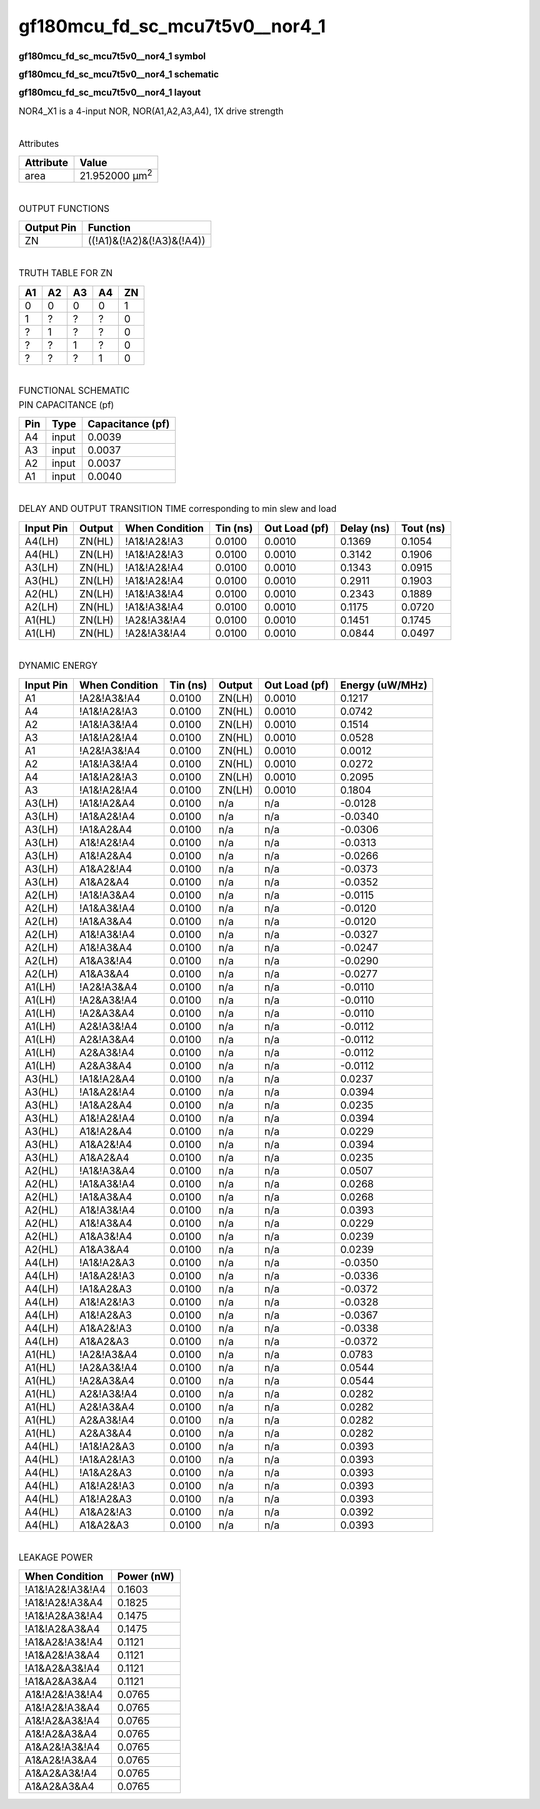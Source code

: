 =======================================
gf180mcu_fd_sc_mcu7t5v0__nor4_1
=======================================

**gf180mcu_fd_sc_mcu7t5v0__nor4_1 symbol**

.. image:: gf180mcu_fd_sc_mcu7t5v0__nor4_1.symbol.png
    :height: 250px
    :width: 400 px
    :align: center
    :alt: gf180mcu_fd_sc_mcu7t5v0__nor4_1 symbol

**gf180mcu_fd_sc_mcu7t5v0__nor4_1 schematic**

.. image:: gf180mcu_fd_sc_mcu7t5v0__nor4_1.schematic.png
    :height: 300px
    :width: 500 px
    :align: center
    :alt: gf180mcu_fd_sc_mcu7t5v0__nor4_1 schematic

**gf180mcu_fd_sc_mcu7t5v0__nor4_1 layout**

.. image:: gf180mcu_fd_sc_mcu7t5v0__nor4_1.layout.png
    :height: 400px
    :width: 700 px
    :align: center
    :alt: gf180mcu_fd_sc_mcu7t5v0__nor4_1 layout



NOR4_X1 is a 4-input NOR, NOR(A1,A2,A3,A4), 1X drive strength

|
| Attributes

============= ======================
**Attribute** **Value**
area          21.952000 µm\ :sup:`2`
============= ======================

|
| OUTPUT FUNCTIONS

============== =========================
**Output Pin** **Function**
ZN             ((!A1)&(!A2)&(!A3)&(!A4))
============== =========================

|
| TRUTH TABLE FOR ZN

====== ====== ====== ====== ======
**A1** **A2** **A3** **A4** **ZN**
0      0      0      0      1
1      ?      ?      ?      0
?      1      ?      ?      0
?      ?      1      ?      0
?      ?      ?      1      0
====== ====== ====== ====== ======

|
| FUNCTIONAL SCHEMATIC

.. image:: gf180mcu_fd_sc_mcu7t5v0__nor4_1.png

| PIN CAPACITANCE (pf)

======= ======== ====================
**Pin** **Type** **Capacitance (pf)**
A4      input    0.0039
A3      input    0.0037
A2      input    0.0037
A1      input    0.0040
======= ======== ====================

|
| DELAY AND OUTPUT TRANSITION TIME corresponding to min slew and load

+---------------+------------+--------------------+--------------+-------------------+----------------+---------------+
| **Input Pin** | **Output** | **When Condition** | **Tin (ns)** | **Out Load (pf)** | **Delay (ns)** | **Tout (ns)** |
+---------------+------------+--------------------+--------------+-------------------+----------------+---------------+
| A4(LH)        | ZN(HL)     | !A1&!A2&!A3        | 0.0100       | 0.0010            | 0.1369         | 0.1054        |
+---------------+------------+--------------------+--------------+-------------------+----------------+---------------+
| A4(HL)        | ZN(LH)     | !A1&!A2&!A3        | 0.0100       | 0.0010            | 0.3142         | 0.1906        |
+---------------+------------+--------------------+--------------+-------------------+----------------+---------------+
| A3(LH)        | ZN(HL)     | !A1&!A2&!A4        | 0.0100       | 0.0010            | 0.1343         | 0.0915        |
+---------------+------------+--------------------+--------------+-------------------+----------------+---------------+
| A3(HL)        | ZN(LH)     | !A1&!A2&!A4        | 0.0100       | 0.0010            | 0.2911         | 0.1903        |
+---------------+------------+--------------------+--------------+-------------------+----------------+---------------+
| A2(HL)        | ZN(LH)     | !A1&!A3&!A4        | 0.0100       | 0.0010            | 0.2343         | 0.1889        |
+---------------+------------+--------------------+--------------+-------------------+----------------+---------------+
| A2(LH)        | ZN(HL)     | !A1&!A3&!A4        | 0.0100       | 0.0010            | 0.1175         | 0.0720        |
+---------------+------------+--------------------+--------------+-------------------+----------------+---------------+
| A1(HL)        | ZN(LH)     | !A2&!A3&!A4        | 0.0100       | 0.0010            | 0.1451         | 0.1745        |
+---------------+------------+--------------------+--------------+-------------------+----------------+---------------+
| A1(LH)        | ZN(HL)     | !A2&!A3&!A4        | 0.0100       | 0.0010            | 0.0844         | 0.0497        |
+---------------+------------+--------------------+--------------+-------------------+----------------+---------------+

|
| DYNAMIC ENERGY

+---------------+--------------------+--------------+------------+-------------------+---------------------+
| **Input Pin** | **When Condition** | **Tin (ns)** | **Output** | **Out Load (pf)** | **Energy (uW/MHz)** |
+---------------+--------------------+--------------+------------+-------------------+---------------------+
| A1            | !A2&!A3&!A4        | 0.0100       | ZN(LH)     | 0.0010            | 0.1217              |
+---------------+--------------------+--------------+------------+-------------------+---------------------+
| A4            | !A1&!A2&!A3        | 0.0100       | ZN(HL)     | 0.0010            | 0.0742              |
+---------------+--------------------+--------------+------------+-------------------+---------------------+
| A2            | !A1&!A3&!A4        | 0.0100       | ZN(LH)     | 0.0010            | 0.1514              |
+---------------+--------------------+--------------+------------+-------------------+---------------------+
| A3            | !A1&!A2&!A4        | 0.0100       | ZN(HL)     | 0.0010            | 0.0528              |
+---------------+--------------------+--------------+------------+-------------------+---------------------+
| A1            | !A2&!A3&!A4        | 0.0100       | ZN(HL)     | 0.0010            | 0.0012              |
+---------------+--------------------+--------------+------------+-------------------+---------------------+
| A2            | !A1&!A3&!A4        | 0.0100       | ZN(HL)     | 0.0010            | 0.0272              |
+---------------+--------------------+--------------+------------+-------------------+---------------------+
| A4            | !A1&!A2&!A3        | 0.0100       | ZN(LH)     | 0.0010            | 0.2095              |
+---------------+--------------------+--------------+------------+-------------------+---------------------+
| A3            | !A1&!A2&!A4        | 0.0100       | ZN(LH)     | 0.0010            | 0.1804              |
+---------------+--------------------+--------------+------------+-------------------+---------------------+
| A3(LH)        | !A1&!A2&A4         | 0.0100       | n/a        | n/a               | -0.0128             |
+---------------+--------------------+--------------+------------+-------------------+---------------------+
| A3(LH)        | !A1&A2&!A4         | 0.0100       | n/a        | n/a               | -0.0340             |
+---------------+--------------------+--------------+------------+-------------------+---------------------+
| A3(LH)        | !A1&A2&A4          | 0.0100       | n/a        | n/a               | -0.0306             |
+---------------+--------------------+--------------+------------+-------------------+---------------------+
| A3(LH)        | A1&!A2&!A4         | 0.0100       | n/a        | n/a               | -0.0313             |
+---------------+--------------------+--------------+------------+-------------------+---------------------+
| A3(LH)        | A1&!A2&A4          | 0.0100       | n/a        | n/a               | -0.0266             |
+---------------+--------------------+--------------+------------+-------------------+---------------------+
| A3(LH)        | A1&A2&!A4          | 0.0100       | n/a        | n/a               | -0.0373             |
+---------------+--------------------+--------------+------------+-------------------+---------------------+
| A3(LH)        | A1&A2&A4           | 0.0100       | n/a        | n/a               | -0.0352             |
+---------------+--------------------+--------------+------------+-------------------+---------------------+
| A2(LH)        | !A1&!A3&A4         | 0.0100       | n/a        | n/a               | -0.0115             |
+---------------+--------------------+--------------+------------+-------------------+---------------------+
| A2(LH)        | !A1&A3&!A4         | 0.0100       | n/a        | n/a               | -0.0120             |
+---------------+--------------------+--------------+------------+-------------------+---------------------+
| A2(LH)        | !A1&A3&A4          | 0.0100       | n/a        | n/a               | -0.0120             |
+---------------+--------------------+--------------+------------+-------------------+---------------------+
| A2(LH)        | A1&!A3&!A4         | 0.0100       | n/a        | n/a               | -0.0327             |
+---------------+--------------------+--------------+------------+-------------------+---------------------+
| A2(LH)        | A1&!A3&A4          | 0.0100       | n/a        | n/a               | -0.0247             |
+---------------+--------------------+--------------+------------+-------------------+---------------------+
| A2(LH)        | A1&A3&!A4          | 0.0100       | n/a        | n/a               | -0.0290             |
+---------------+--------------------+--------------+------------+-------------------+---------------------+
| A2(LH)        | A1&A3&A4           | 0.0100       | n/a        | n/a               | -0.0277             |
+---------------+--------------------+--------------+------------+-------------------+---------------------+
| A1(LH)        | !A2&!A3&A4         | 0.0100       | n/a        | n/a               | -0.0110             |
+---------------+--------------------+--------------+------------+-------------------+---------------------+
| A1(LH)        | !A2&A3&!A4         | 0.0100       | n/a        | n/a               | -0.0110             |
+---------------+--------------------+--------------+------------+-------------------+---------------------+
| A1(LH)        | !A2&A3&A4          | 0.0100       | n/a        | n/a               | -0.0110             |
+---------------+--------------------+--------------+------------+-------------------+---------------------+
| A1(LH)        | A2&!A3&!A4         | 0.0100       | n/a        | n/a               | -0.0112             |
+---------------+--------------------+--------------+------------+-------------------+---------------------+
| A1(LH)        | A2&!A3&A4          | 0.0100       | n/a        | n/a               | -0.0112             |
+---------------+--------------------+--------------+------------+-------------------+---------------------+
| A1(LH)        | A2&A3&!A4          | 0.0100       | n/a        | n/a               | -0.0112             |
+---------------+--------------------+--------------+------------+-------------------+---------------------+
| A1(LH)        | A2&A3&A4           | 0.0100       | n/a        | n/a               | -0.0112             |
+---------------+--------------------+--------------+------------+-------------------+---------------------+
| A3(HL)        | !A1&!A2&A4         | 0.0100       | n/a        | n/a               | 0.0237              |
+---------------+--------------------+--------------+------------+-------------------+---------------------+
| A3(HL)        | !A1&A2&!A4         | 0.0100       | n/a        | n/a               | 0.0394              |
+---------------+--------------------+--------------+------------+-------------------+---------------------+
| A3(HL)        | !A1&A2&A4          | 0.0100       | n/a        | n/a               | 0.0235              |
+---------------+--------------------+--------------+------------+-------------------+---------------------+
| A3(HL)        | A1&!A2&!A4         | 0.0100       | n/a        | n/a               | 0.0394              |
+---------------+--------------------+--------------+------------+-------------------+---------------------+
| A3(HL)        | A1&!A2&A4          | 0.0100       | n/a        | n/a               | 0.0229              |
+---------------+--------------------+--------------+------------+-------------------+---------------------+
| A3(HL)        | A1&A2&!A4          | 0.0100       | n/a        | n/a               | 0.0394              |
+---------------+--------------------+--------------+------------+-------------------+---------------------+
| A3(HL)        | A1&A2&A4           | 0.0100       | n/a        | n/a               | 0.0235              |
+---------------+--------------------+--------------+------------+-------------------+---------------------+
| A2(HL)        | !A1&!A3&A4         | 0.0100       | n/a        | n/a               | 0.0507              |
+---------------+--------------------+--------------+------------+-------------------+---------------------+
| A2(HL)        | !A1&A3&!A4         | 0.0100       | n/a        | n/a               | 0.0268              |
+---------------+--------------------+--------------+------------+-------------------+---------------------+
| A2(HL)        | !A1&A3&A4          | 0.0100       | n/a        | n/a               | 0.0268              |
+---------------+--------------------+--------------+------------+-------------------+---------------------+
| A2(HL)        | A1&!A3&!A4         | 0.0100       | n/a        | n/a               | 0.0393              |
+---------------+--------------------+--------------+------------+-------------------+---------------------+
| A2(HL)        | A1&!A3&A4          | 0.0100       | n/a        | n/a               | 0.0229              |
+---------------+--------------------+--------------+------------+-------------------+---------------------+
| A2(HL)        | A1&A3&!A4          | 0.0100       | n/a        | n/a               | 0.0239              |
+---------------+--------------------+--------------+------------+-------------------+---------------------+
| A2(HL)        | A1&A3&A4           | 0.0100       | n/a        | n/a               | 0.0239              |
+---------------+--------------------+--------------+------------+-------------------+---------------------+
| A4(LH)        | !A1&!A2&A3         | 0.0100       | n/a        | n/a               | -0.0350             |
+---------------+--------------------+--------------+------------+-------------------+---------------------+
| A4(LH)        | !A1&A2&!A3         | 0.0100       | n/a        | n/a               | -0.0336             |
+---------------+--------------------+--------------+------------+-------------------+---------------------+
| A4(LH)        | !A1&A2&A3          | 0.0100       | n/a        | n/a               | -0.0372             |
+---------------+--------------------+--------------+------------+-------------------+---------------------+
| A4(LH)        | A1&!A2&!A3         | 0.0100       | n/a        | n/a               | -0.0328             |
+---------------+--------------------+--------------+------------+-------------------+---------------------+
| A4(LH)        | A1&!A2&A3          | 0.0100       | n/a        | n/a               | -0.0367             |
+---------------+--------------------+--------------+------------+-------------------+---------------------+
| A4(LH)        | A1&A2&!A3          | 0.0100       | n/a        | n/a               | -0.0338             |
+---------------+--------------------+--------------+------------+-------------------+---------------------+
| A4(LH)        | A1&A2&A3           | 0.0100       | n/a        | n/a               | -0.0372             |
+---------------+--------------------+--------------+------------+-------------------+---------------------+
| A1(HL)        | !A2&!A3&A4         | 0.0100       | n/a        | n/a               | 0.0783              |
+---------------+--------------------+--------------+------------+-------------------+---------------------+
| A1(HL)        | !A2&A3&!A4         | 0.0100       | n/a        | n/a               | 0.0544              |
+---------------+--------------------+--------------+------------+-------------------+---------------------+
| A1(HL)        | !A2&A3&A4          | 0.0100       | n/a        | n/a               | 0.0544              |
+---------------+--------------------+--------------+------------+-------------------+---------------------+
| A1(HL)        | A2&!A3&!A4         | 0.0100       | n/a        | n/a               | 0.0282              |
+---------------+--------------------+--------------+------------+-------------------+---------------------+
| A1(HL)        | A2&!A3&A4          | 0.0100       | n/a        | n/a               | 0.0282              |
+---------------+--------------------+--------------+------------+-------------------+---------------------+
| A1(HL)        | A2&A3&!A4          | 0.0100       | n/a        | n/a               | 0.0282              |
+---------------+--------------------+--------------+------------+-------------------+---------------------+
| A1(HL)        | A2&A3&A4           | 0.0100       | n/a        | n/a               | 0.0282              |
+---------------+--------------------+--------------+------------+-------------------+---------------------+
| A4(HL)        | !A1&!A2&A3         | 0.0100       | n/a        | n/a               | 0.0393              |
+---------------+--------------------+--------------+------------+-------------------+---------------------+
| A4(HL)        | !A1&A2&!A3         | 0.0100       | n/a        | n/a               | 0.0393              |
+---------------+--------------------+--------------+------------+-------------------+---------------------+
| A4(HL)        | !A1&A2&A3          | 0.0100       | n/a        | n/a               | 0.0393              |
+---------------+--------------------+--------------+------------+-------------------+---------------------+
| A4(HL)        | A1&!A2&!A3         | 0.0100       | n/a        | n/a               | 0.0393              |
+---------------+--------------------+--------------+------------+-------------------+---------------------+
| A4(HL)        | A1&!A2&A3          | 0.0100       | n/a        | n/a               | 0.0393              |
+---------------+--------------------+--------------+------------+-------------------+---------------------+
| A4(HL)        | A1&A2&!A3          | 0.0100       | n/a        | n/a               | 0.0392              |
+---------------+--------------------+--------------+------------+-------------------+---------------------+
| A4(HL)        | A1&A2&A3           | 0.0100       | n/a        | n/a               | 0.0393              |
+---------------+--------------------+--------------+------------+-------------------+---------------------+

|
| LEAKAGE POWER

================== ==============
**When Condition** **Power (nW)**
!A1&!A2&!A3&!A4    0.1603
!A1&!A2&!A3&A4     0.1825
!A1&!A2&A3&!A4     0.1475
!A1&!A2&A3&A4      0.1475
!A1&A2&!A3&!A4     0.1121
!A1&A2&!A3&A4      0.1121
!A1&A2&A3&!A4      0.1121
!A1&A2&A3&A4       0.1121
A1&!A2&!A3&!A4     0.0765
A1&!A2&!A3&A4      0.0765
A1&!A2&A3&!A4      0.0765
A1&!A2&A3&A4       0.0765
A1&A2&!A3&!A4      0.0765
A1&A2&!A3&A4       0.0765
A1&A2&A3&!A4       0.0765
A1&A2&A3&A4        0.0765
================== ==============

